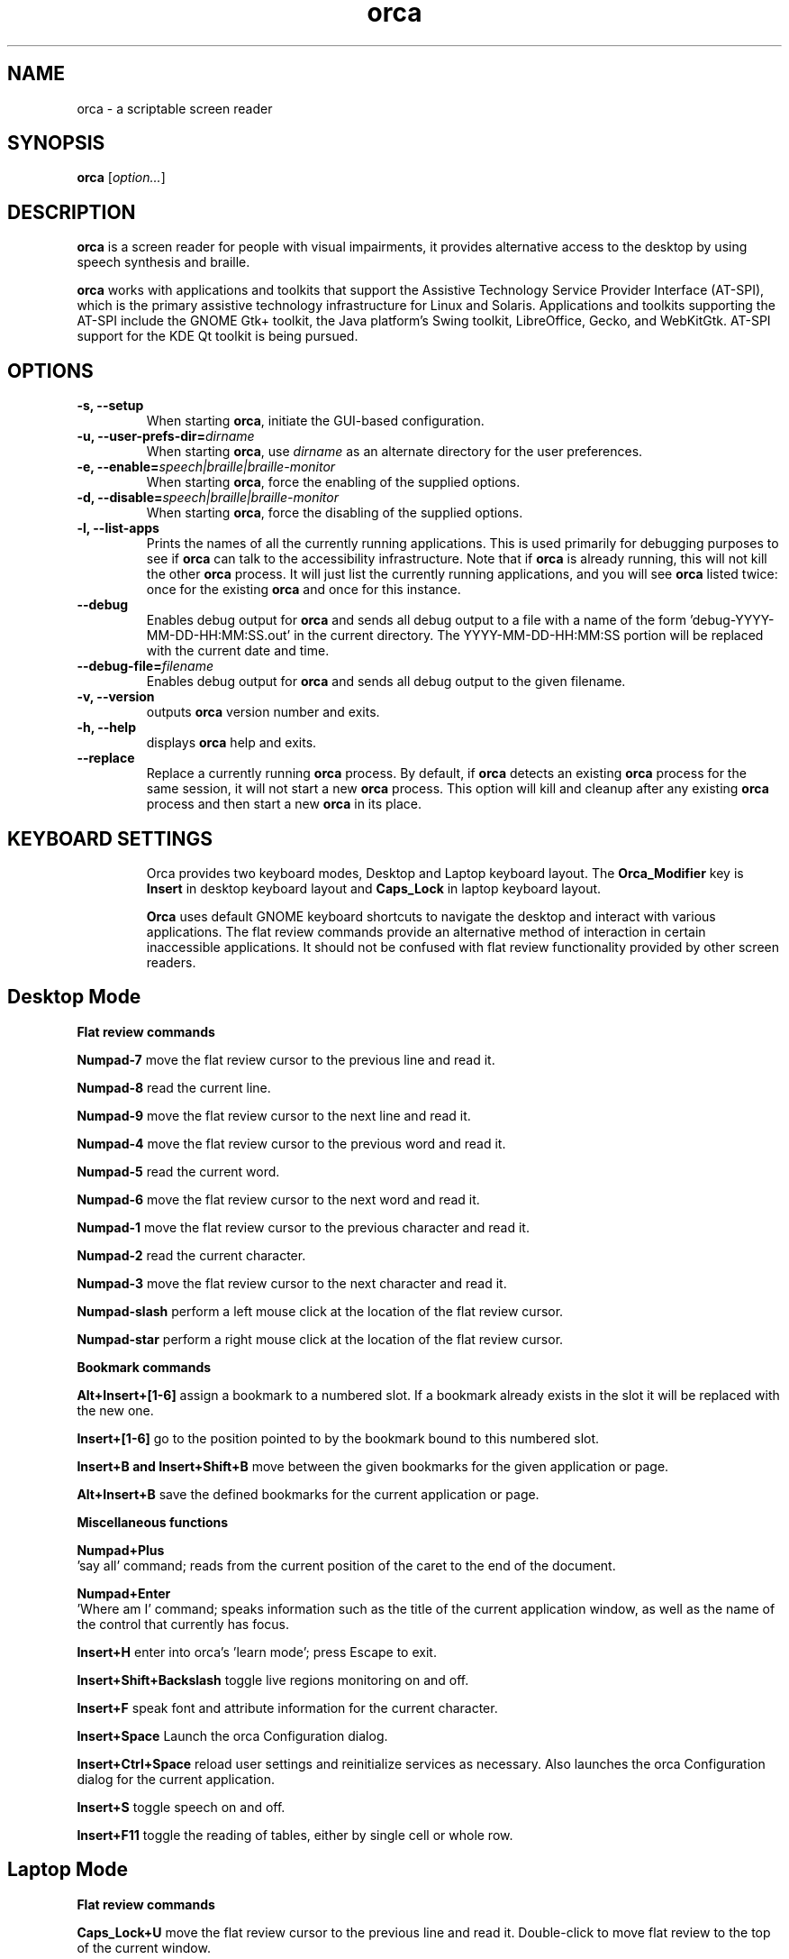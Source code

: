 .\" Copyright (C) 2005-2009 Sun Microsystems Inc.
.\"
.\" This is free software; you may redistribute it and/or modify
.\" it under the terms of the GNU General Public License as
.\" published by the Free Software Foundation; either version 2,
.\" or (at your option) any later version.
.\"
.\" This is distributed in the hope that it will be useful, but
.\" WITHOUT ANY WARRANTY; without even the implied warranty of
.\" MERCHANTABILITY or FITNESS FOR A PARTICULAR PURPOSE.  See the
.\" GNU General Public License for more details.
.\"
.\" You should have received a copy of the GNU General Public License
.\" along with this; if not write to the Free Software Foundation, Inc.
.\" 51 Franklin Street, Fifth Floor, Boston MA 02110-1301 USA
'\"
.TH orca 1 "20 September 2013" "GNOME"
.SH NAME
orca \- a scriptable screen reader
.SH SYNOPSIS
.B orca
.RI [ option... ]
.SH DESCRIPTION
.B orca
is a screen reader for people with visual impairments,
it provides alternative access to the desktop by using speech synthesis and braille.
.P
.B orca
works with applications and toolkits that support
the Assistive Technology Service Provider Interface (AT-SPI), which
is the primary assistive technology infrastructure for Linux and
Solaris. Applications and toolkits supporting the AT-SPI include the
GNOME Gtk+ toolkit, the Java platform's Swing toolkit, LibreOffice,
Gecko, and WebKitGtk. AT-SPI support for the KDE Qt toolkit is being
pursued.
.SH OPTIONS
.TP
.B \-s, --setup
When starting
.BR orca ,
initiate the GUI-based configuration.
.TP
.BI "\-u, --user-prefs-dir=" dirname
When starting
.BR orca ,
use
.I dirname
as an alternate directory for the user preferences.
.TP
.BI "\-e, \-\-enable=" speech|braille|braille\-monitor
When starting
.BR orca ,
force the enabling of the supplied options.
.TP
.BI "\-d, \-\-disable=" speech|braille|braille\-monitor
When starting
.BR orca ,
force the disabling of the supplied options.
.TP
.B \-l, --list-apps
Prints the names of all the currently running applications.  This
is used primarily for debugging purposes to see if
.B orca
can talk to the accessibility infrastructure.  Note that if
.B orca
is already running, this will not kill the other
.B orca
process.  It will just list the currently running applications,
and you will see
.B orca
listed twice: once for the existing
.B orca
and once for this instance.
.TP
.B \--debug
Enables debug output for
.B orca
and sends all debug output to a file with a name of the
form 'debug-YYYY-MM-DD-HH:MM:SS.out' in the current directory.
The YYYY-MM-DD-HH:MM:SS portion will be replaced with the current
date and time.
.TP
.BI "\--debug-file=" filename
Enables debug output for
.B orca
and sends all debug output to the given filename.
.TP
.B \-v, --version
outputs
.B orca
version number and exits.
.TP
.B \-h, \--help
displays
.B orca
help and exits.
.TP
.B \--replace
Replace a currently running
.BR orca
process.  By default, if
.BR orca
detects an existing
.BR orca
process for the same session, it will not start a new
.BR orca
process.  This option will kill and cleanup after any existing
.BR orca
process and then start a new
.BR orca
in its place.
.TP

.SH KEYBOARD SETTINGS
Orca provides two keyboard modes, Desktop and Laptop keyboard layout. The
.B Orca_Modifier
key is 
.B Insert
in desktop keyboard layout and
.B Caps_Lock
in laptop keyboard layout.

.B Orca
uses default GNOME keyboard shortcuts to navigate the desktop and interact with various applications. The flat review commands provide an alternative method of interaction in certain inaccessible applications. It should not be confused with flat review functionality provided by other screen readers.

.SH Desktop Mode

.B Flat review commands

.B "Numpad-7"
move the flat review cursor to the previous line and read it.

.B "Numpad-8"
read the current line.

.B "Numpad-9"
move the flat review cursor to the next line and read it.

.B "Numpad-4"
move the flat review cursor to the previous word and read it.

.B "Numpad-5"
read the current word.

.B "Numpad-6"
move the flat review cursor to the next word and read it.

.B "Numpad-1"
move the flat review cursor to the previous character and read it.

.B "Numpad-2"
read the current character.

.B "Numpad-3"
move the flat review cursor to the next character and read it.

.B "Numpad-slash"
perform a left mouse click at the location of the flat review cursor.

.B "Numpad-star"
perform a right mouse click at the location of the flat review cursor.

.B Bookmark commands

.B "Alt+Insert+[1-6]"
assign a bookmark to a numbered slot. If a bookmark already exists in the slot it will be replaced with the new one.

.B "Insert+[1-6]"
go to the position pointed to by the bookmark bound to this numbered slot.

.B "Insert+B and Insert+Shift+B"
move between the given bookmarks for the given application or page.

.B "Alt+Insert+B"
save the defined bookmarks for the current application or page.


.B Miscellaneous functions

.B "Numpad+Plus"
 'say all' command; reads from the current position of the caret to the end of the document.

.B "Numpad+Enter"
 'Where am I' command; speaks information such as the title of the current application window, as well as the name of the control that currently has focus.

.B "Insert+H"
enter into orca's 'learn mode'; press Escape to exit.

.B "Insert+Shift+Backslash"
toggle live regions monitoring on and off.

.B "Insert+F"
speak font and attribute information for the current character.

.B "Insert+Space"
Launch the orca Configuration dialog.

.B "Insert+Ctrl+Space"
reload user settings and reinitialize services as necessary. Also launches the orca Configuration dialog for the current application.

.B "Insert+S"
toggle speech on and off.

.B "Insert+F11"
toggle the reading of tables, either by single cell or whole row.

.SH Laptop Mode

.B Flat review commands

.B "Caps_Lock+U"
move the flat review cursor to the previous line and read it. Double-click to move flat review to the top of the current window.

.B "Caps_Lock+I"
read the current line. Double-click to read the current line along with formatting and capitalization details.

.B "Caps_Lock+O"
move the flat review cursor to the next line and read it. Double- click to move flat review to the bottom of the current window.

.B "Caps_Lock+J"
move the flat review cursor to the previous word and read it. Double-click to move flat review to the word above the current word.

.B "Caps_Lock+K"
read the current word. Double-click to spell the word. Triple-click to hear the word spelled phonetically.

.B "Caps_Lock+L"
move the flat review cursor to the next word and read it. Double- click to move flat review to the word below the current word.

.B "Caps_Lock+M"
move the flat review cursor to the previous character and read it. Double-click to move flat review to the end of the current line.

.B "Caps_Lock+Comma"
read the current character. Double-click to pronounce the character phonetically if it is a letter.

.B "Caps_Lock+Period"
move the flat review cursor to the next character and read it.

.B "Caps_Lock+7"
perform a left mouse click at the location of the flat review cursor.

.B "Caps_Lock+8"
perform a right mouse click at the location of the flat review cursor.

.B Bookmark commands

.B "Alt+Caps_Lock+[1-6]"

add a bookmark to the numbered slot. If a bookmark already exists for the slot it will be replaced with the new one.

.B "Caps_Lock+[1-6]"
go to the position pointed to by the bookmark bound to this numbered slot.

.B "Caps_Lock+Band Caps_Lock+Shift+B"
move between the given bookmarks for the given application or page.

.B "Alt+Caps_Lock+B"
save the defined bookmarks for the current application or page.

.B Miscellaneous functions

.B "Caps_Lock+Semicolon"
 'Say all' command; reads from the current position of the caret to the end of the document.
.B "Caps_Lock+Enter"
 'Where am I' command; speaks information such as the title of the current application window, as well as the name of the control that currently has focus.

.B "Caps_Lock+H"
enter learn mode (press Escape to exit).

.B "Caps_Lock+Shift+Backslash"
toggle live regions monitoring on and off.

.B "Caps_Lock+F"
speak font and attribute information for the current character.

.B "Caps_Lock+Space"
launch the orca Configuration dialog.

.B "Caps_Lock+Ctrl+Space"
reload user settings and reinitialize services as necessary; also launches the orca Configuration dialog for the current application.

.B "Caps_Lock+S"
toggle speech on and off.

.B "Caps_Lock+F11"
toggle the reading of tables, either by single cell or whole row.

.SH FILES
.TP
.BI ~/.local/share/orca
.B Orca
user preferences directory
.TP
.BI ~/.local/share/orca/user-settings.conf
.B Orca
user preferences configuration file.
.TP
.BI ~/.local/share/orca/orca-customizations.py
.B Orca
user customizations configuration file

.TP
.BI ~/.local/share/orca/orca-scripts
.B Orca
user orca scripts directory
.TP
.BI ~/.local/share/orca/bookmarks
.B Orca
user bookmarks directory
.TP
.BI ~/.local/share/orca/app-settings
.B Orca
user application specific settings directory


.SH AUTHOR
.B Orca
originated as a community effort led by the Sun Microsystems Inc.
Accessibility Program Office and with contributions from many community members.
.SH SEE ALSO
For more information please visit
.B orca
wiki at
.UR http://live.gnome.org/Orca
<http://live.gnome.org/Orca>
.UE
.P
The
.B orca
mailing list
.UR http://mail.gnome.org/mailman/listinfo/orca-list
<http://mail.gnome.org/mailman/listinfo/orca-list>
To post a message to all
.B orca
list, send a email to orca-list@gnome.org
